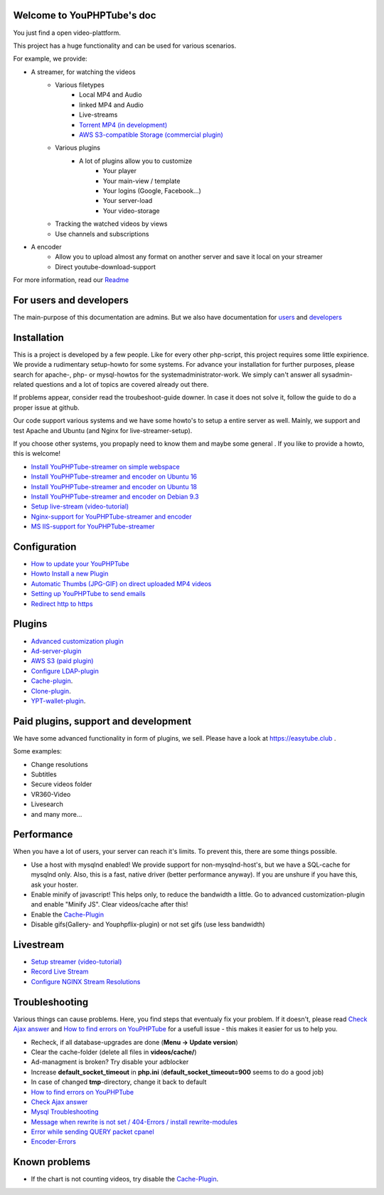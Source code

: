 Welcome to YouPHPTube's doc
^^^^^^^^^^^^^^^^^^^^^^^^^^^

You just find a open video-plattform.

This project has a huge functionality and can be used for various scenarios.

For example, we provide:

- A streamer, for watching the videos
    - Various filetypes
        - Local MP4 and Audio
        - linked MP4 and Audio
        - Live-streams
        - `Torrent MP4 (in development) <howto/torrent.html>`__
        - `AWS S3-compatible Storage (commercial plugin) <plugins/aws.html>`__
        
    - Various plugins
        - A lot of plugins allow you to customize
            - Your player
            - Your main-view / template
            - Your logins (Google, Facebook...)
            - Your server-load
            - Your video-storage
    
    - Tracking the watched videos by views
    - Use channels and subscriptions
            
- A encoder
    - Allow you to upload almost any format on another server and save it local on your streamer
    - Direct youtube-download-support
    

For more information, read our `Readme <readme.html>`__

For users and developers
^^^^^^^^^^^^^^^^^^^^^^^^

The main-purpose of this documentation are admins. But we also have documentation for `users <howto/user.html>`__ and `developers <howto/developer.html>`__

Installation
^^^^^^^^^^^^

This is a project is developed by a few people. Like for every other php-script, this project requires some little expirience. We provide a rudimentary setup-howto for some systems. For advance your installation for further purposes, please search for apache-, php- or mysql-howtos for the systemadministrator-work. We simply can't answer all sysadmin-related questions and a lot of topics are covered already out there.

If problems appear, consider read the troubeshoot-guide downer. In case it does not solve it, follow the guide to do a proper issue at github.

Our code support various systems and we have some howto's to setup a entire server as well. Mainly, we support and test Apache and Ubuntu (and Nginx for live-streamer-setup). 

If you choose other systems, you propaply need to know them and maybe some general . If you like to provide a howto, this is welcome!

-  `Install YouPHPTube-streamer on simple webspace <install/installWebspace.html>`__
-  `Install YouPHPTube-streamer and encoder on Ubuntu 16 <install/installUbuntu16.html>`__
-  `Install YouPHPTube-streamer and encoder on Ubuntu 18 <install/installUbuntu18.html>`__
-  `Install YouPHPTube-streamer and encoder on Debian 9.3 <install/installDebian93.html>`__
-  `Setup live-stream (video-tutorial) <https://tutorials.youphptube.com/video/10-min-youphptube-stream-server-installation>`__
-  `Nginx-support for  YouPHPTube-streamer and encoder <install/nginx.html>`__
-  `MS IIS-support for YouPHPTube-streamer <install/iis.html>`__

Configuration
^^^^^^^^^^^^^

-  `How to update your YouPHPTube <howto/update.html>`__
-  `Howto Install a new Plugin <howto/installplugin.html>`__
-  `Automatic Thumbs (JPG-GIF) on direct uploaded MP4 videos <Automatic-Thumbs-(JPG-GIF)-on-direct-uploaded-MP4-videos>`__
-  `Setting up YouPHPTube to send emails <Setting-up-YouPHPTube-to-send-emails>`__
-  `Redirect http to https <howto/redirect.html>`__

Plugins
^^^^^^^

- `Advanced customization plugin <plugins/advancedcust.html>`__
- `Ad-server-plugin <plugins/ad.html>`__
- `AWS S3 (paid plugin) <plugins/aws.html>`__
- `Configure LDAP-plugin <plugins/ldap.html>`__
- `Cache-plugin <plugins/cache.html>`__.
- `Clone-plugin <plugins/clone.html>`__.
- `YPT-wallet-plugin <plugins/wallet.html>`__.


Paid plugins, support and development
^^^^^^^^^^^^^^^^^^^^^^^^^^^^^^^^^^^^^

We have some advanced functionality in form of plugins, we sell. Please
have a look at https://easytube.club .

Some examples:

- Change resolutions 
- Subtitles 
- Secure videos folder 
- VR360-Video 
- Livesearch 
- and many more...

Performance
^^^^^^^^^^^

When you have a lot of users, your server can reach it's limits. To
prevent this, there are some things possible. 

- Use a host with mysqlnd enabled! We provide support for non-mysqlnd-host's, but we have a SQL-cache for mysqlnd only. Also, this is a fast, native driver (better performance anyway). If you are unshure if you have this, ask your hoster. 
- Enable minify of javascript! This helps only, to reduce the bandwidth a little. Go to advanced customization-plugin and enable "Minify JS". Clear videos/cache after this! 
- Enable the `Cache-Plugin <Cache-Plugin>`__ 
- Disable gifs(Gallery- and Youphpflix-plugin) or not set gifs (use less bandwidth)

Livestream
^^^^^^^^^^

-  `Setup streamer (video-tutorial) <https://tutorials.youphptube.com/video/10-min-youphptube-stream-server-installation>`__
-  `Record Live Stream <Record-Live-Stream>`__
-  `Configure NGINX Stream Resolutions <Configure-NGINX-Stream-Resolutions>`__

Troubleshooting
^^^^^^^^^^^^^^^

Various things can cause problems. Here, you find steps that eventualy
fix your problem. If it doesn't, please read `Check Ajax
answer <Check-Ajax-answer>`__ and `How to find errors on
YouPHPTube <howto/finderrors.html>`__ for a usefull issue -
this makes it easier for us to help you.

-  Recheck, if all database-upgrades are done (**Menu -> Update version**)
-  Clear the cache-folder (delete all files in **videos/cache/**)
-  Ad-managment is broken? Try disable your adblocker
-  Increase **default_socket_timeout** in **php.ini** (**default_socket_timeout=900** seems to do a good job)
-  In case of changed **tmp**-directory, change it back to default
-  `How to find errors on YouPHPTube <howto/finderrors.html>`__
-  `Check Ajax answer <Check-Ajax-answer>`__
-  `Mysql Troubleshooting <Mysql-Troubleshooting>`__
-  `Message when rewrite is not set / 404-Errors / install rewrite-modules <Message-when-rewrite-is-not-set>`__
-  `Error while sending QUERY packet cpanel <Error-while-sending-QUERY-packet-cpanel>`__
-  `Encoder-Errors <trouble/encodertroubles.html>`__

Known problems
^^^^^^^^^^^^^^

-  If the chart is not counting videos, try disable the `Cache-Plugin <plugins/cache.html>`__.
